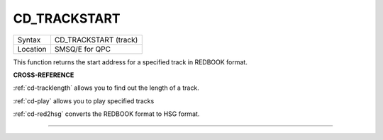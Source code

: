 ..  _cd-trackstart:

CD\_TRACKSTART
==============

+----------+-------------------------------------------------------------------+
| Syntax   |  CD\_TRACKSTART (track)                                           |
+----------+-------------------------------------------------------------------+
| Location |  SMSQ/E for QPC                                                   |
+----------+-------------------------------------------------------------------+

This function returns the start address for a specified track in REDBOOK
format.

**CROSS-REFERENCE**

:ref:`cd-tracklength` allows you to find
out the length of a track.

:ref:`cd-play` allows you to play specified
tracks

:ref:`cd-red2hsg` converts the REDBOOK format
to HSG format.

--------------


